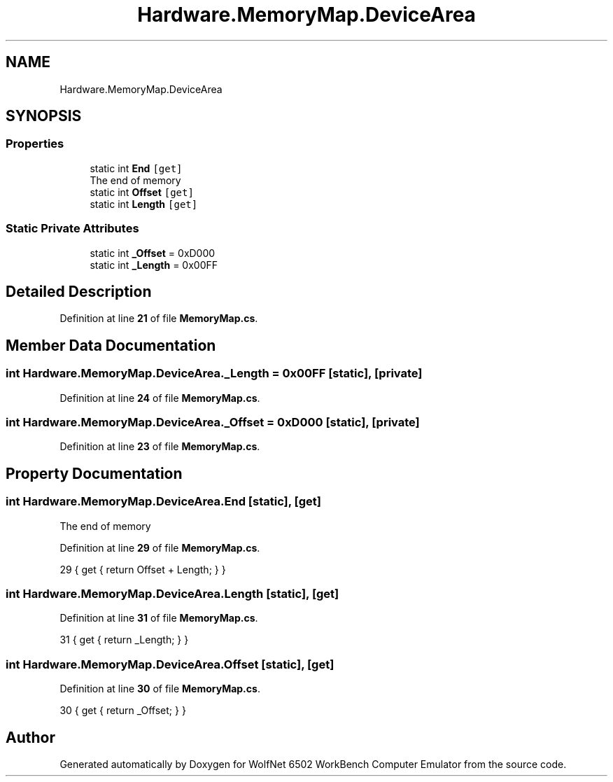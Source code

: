 .TH "Hardware.MemoryMap.DeviceArea" 3 "Sat Sep 24 2022" "Version beta" "WolfNet 6502 WorkBench Computer Emulator" \" -*- nroff -*-
.ad l
.nh
.SH NAME
Hardware.MemoryMap.DeviceArea
.SH SYNOPSIS
.br
.PP
.SS "Properties"

.in +1c
.ti -1c
.RI "static int \fBEnd\fP\fC [get]\fP"
.br
.RI "The end of memory  "
.ti -1c
.RI "static int \fBOffset\fP\fC [get]\fP"
.br
.ti -1c
.RI "static int \fBLength\fP\fC [get]\fP"
.br
.in -1c
.SS "Static Private Attributes"

.in +1c
.ti -1c
.RI "static int \fB_Offset\fP = 0xD000"
.br
.ti -1c
.RI "static int \fB_Length\fP = 0x00FF"
.br
.in -1c
.SH "Detailed Description"
.PP 
Definition at line \fB21\fP of file \fBMemoryMap\&.cs\fP\&.
.SH "Member Data Documentation"
.PP 
.SS "int Hardware\&.MemoryMap\&.DeviceArea\&._Length = 0x00FF\fC [static]\fP, \fC [private]\fP"

.PP
Definition at line \fB24\fP of file \fBMemoryMap\&.cs\fP\&.
.SS "int Hardware\&.MemoryMap\&.DeviceArea\&._Offset = 0xD000\fC [static]\fP, \fC [private]\fP"

.PP
Definition at line \fB23\fP of file \fBMemoryMap\&.cs\fP\&.
.SH "Property Documentation"
.PP 
.SS "int Hardware\&.MemoryMap\&.DeviceArea\&.End\fC [static]\fP, \fC [get]\fP"

.PP
The end of memory  
.PP
Definition at line \fB29\fP of file \fBMemoryMap\&.cs\fP\&.
.PP
.nf
29 { get { return Offset + Length; } }
.fi
.SS "int Hardware\&.MemoryMap\&.DeviceArea\&.Length\fC [static]\fP, \fC [get]\fP"

.PP
Definition at line \fB31\fP of file \fBMemoryMap\&.cs\fP\&.
.PP
.nf
31 { get { return _Length; } }
.fi
.SS "int Hardware\&.MemoryMap\&.DeviceArea\&.Offset\fC [static]\fP, \fC [get]\fP"

.PP
Definition at line \fB30\fP of file \fBMemoryMap\&.cs\fP\&.
.PP
.nf
30 { get { return _Offset; } }
.fi


.SH "Author"
.PP 
Generated automatically by Doxygen for WolfNet 6502 WorkBench Computer Emulator from the source code\&.

